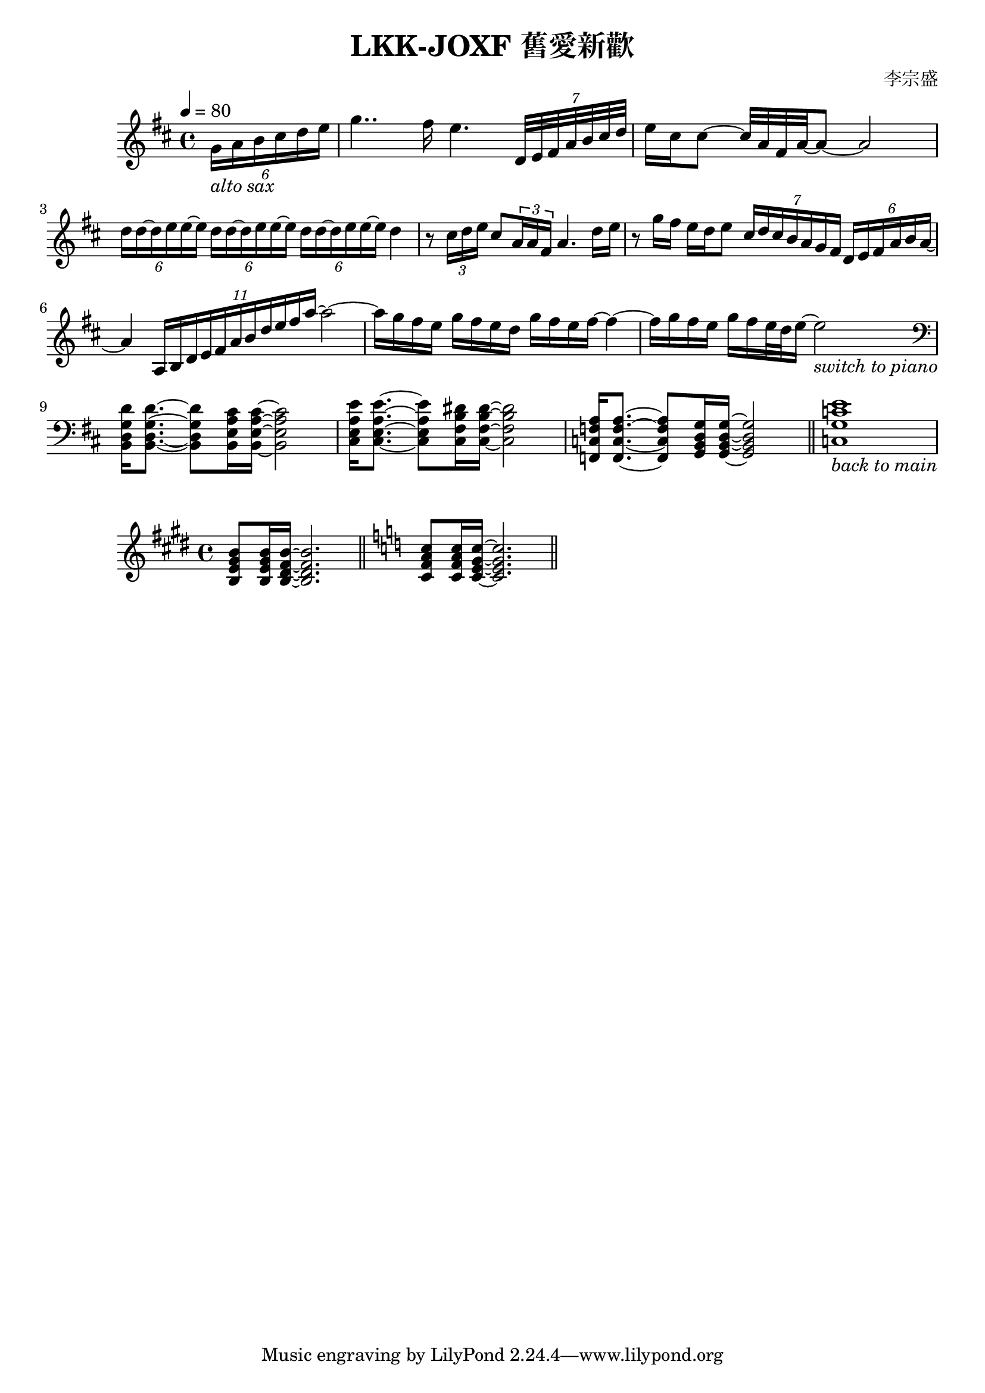 \header {
  title = "LKK-JOXF 舊愛新歡"
  composer = "李宗盛"
}

\score {
  \relative c'
  \new Staff {
    \tempo 4 = 80
    \set Staff.midiInstrument = #"alto sax"
    \clef treble
    \key d \major
    \partial 4
    % pick up bar
    \tuplet 6/4 {g'16_\markup {\italic {alto sax}} a b cis d e}
    % bar 1
    g4.. fis16 e4. \tuplet 7/4 {d,32 e fis a b cis d}
    % bar 2
    {e16 cis cis8 ~ cis32 a fis a ~} a8 ~ a2
    % bar 3
    \tuplet 6/4 {d16 d ~ d e e ~ e}
    \tuplet 6/4 {d d ~ d e e ~ e}
    \tuplet 6/4 {d d ~ d e e ~ e}
    {d4}
    % bar 4
    {r8 \tuplet 3/2 {cis16 d e} cis 8 \tuplet 3/2 {a16 a fis} a4. d16 e}
    % bar 5
    {r8 g16 fis e d e8} 
    \tuplet 7/4 {cis16 d cis b a g fis} \tuplet 6/4 {d e fis a b a ~}
    % bar 6
    {a4} \tuplet 11/4 {a,16 b d e fis a b d e fis a~} a2~
      % bar 7
    {a16 g fis e g fis e d} {g fis e fis~} fis4~
    % bar 8
    {fis16 g fis e} {g fis e32 d e16~} e2_\markup {\italic {switch to piano}}
    \break
    \set Staff.midiInstrument = #"Piano"
    % bar 9 - switch to piano
    \clef bass
    {<b,, d g d'>16 q8.~} {q8 <b e a cis>16 q16~} q2
    % bar 10
    {<cis e a e'>16 q8.~} {q8 <cis fis b dis>16 q16~} q2
    % bar 11
    {<f, c' f a>16 q8.~} {q8 <g b d g>16 q16~} q2
    \bar "||"
    % bar 12
    {<c g' c e>1_\markup {\italic {back to main}} } 
    % \bar "|."
  }
  \layout {}
  \midi {}
}

\score {
  \relative c
  \new staff {
    \key e \major
    \set Staff.midiInstrument = #"Piano"
    {<b' e gis b>8 q16 <b dis fis b> ~ q2.}
    \bar "||"
    \key c \major
    {<c f a c>8 q16 <c e g c> ~ q2.}
    \bar "||"
  }
  \layout {} 
  \midi {}
}